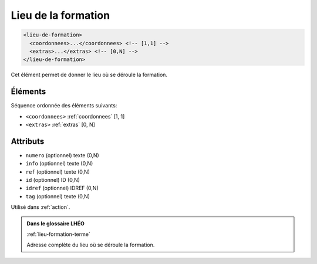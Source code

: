 .. _lieu-de-formation:

Lieu de la formation
++++++++++++++++++++

.. code-block:: xml

  <lieu-de-formation>
    <coordonnees>...</coordonnees> <!-- [1,1] -->
    <extras>...</extras> <!-- [0,N] -->
  </lieu-de-formation>


Cet élément permet de donner le lieu où se déroule la formation.

Éléments
""""""""

Séquence ordonnée des éléments suivants:

- ``<coordonnees>`` :ref:`coordonnees` [1, 1]
- ``<extras>`` :ref:`extras` [0, N]



Attributs
"""""""""

- ``numero`` (optionnel) texte (0,N)
- ``info`` (optionnel) texte (0,N)
- ``ref`` (optionnel) texte (0,N)
- ``id`` (optionnel) ID (0,N)
- ``idref`` (optionnel) IDREF (0,N)
- ``tag`` (optionnel) texte (0,N)

Utilisé dans :ref:`action`.

.. admonition:: Dans le glossaire LHÉO

   :ref:`lieu-formation-terme`


   Adresse complète du lieu où se déroule la formation. 


